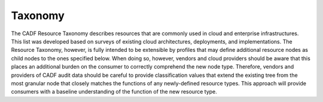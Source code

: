 ..
      Copyright 2014 IBM Corp.

      Licensed under the Apache License, Version 2.0 (the "License"); you may
      not use this file except in compliance with the License. You may obtain
      a copy of the License at

          http://www.apache.org/licenses/LICENSE-2.0

      Unless required by applicable law or agreed to in writing, software
      distributed under the License is distributed on an "AS IS" BASIS, WITHOUT
      WARRANTIES OR CONDITIONS OF ANY KIND, either express or implied. See the
      License for the specific language governing permissions and limitations
      under the License.

.. _taxonomy:

=========
 Taxonomy
=========

The CADF Resource Taxonomy describes resources that are commonly used in cloud
and enterprise infrastructures. This list was developed based on surveys of
existing cloud architectures, deployments, and implementations. The Resource
Taxonomy, however, is fully intended to be extensible by profiles that may
define additional resource nodes as child nodes to the ones specified below.
When doing so, however, vendors and cloud providers should be aware that this
places an additional burden on the consumer to correctly comprehend the new
node type. Therefore, vendors and providers of CADF audit data should be
careful to provide classification values that extend the existing tree from the
most granular node that closely matches the functions of any newly-defined
resource types. This approach will provide consumers with a baseline
understanding of the function of the new resource type.
